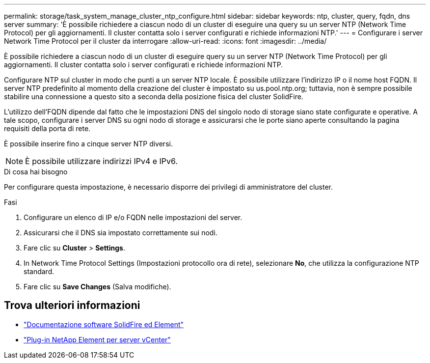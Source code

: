 ---
permalink: storage/task_system_manage_cluster_ntp_configure.html 
sidebar: sidebar 
keywords: ntp, cluster, query, fqdn, dns server 
summary: 'È possibile richiedere a ciascun nodo di un cluster di eseguire una query su un server NTP (Network Time Protocol) per gli aggiornamenti. Il cluster contatta solo i server configurati e richiede informazioni NTP.' 
---
= Configurare i server Network Time Protocol per il cluster da interrogare
:allow-uri-read: 
:icons: font
:imagesdir: ../media/


[role="lead"]
È possibile richiedere a ciascun nodo di un cluster di eseguire query su un server NTP (Network Time Protocol) per gli aggiornamenti. Il cluster contatta solo i server configurati e richiede informazioni NTP.

Configurare NTP sul cluster in modo che punti a un server NTP locale. È possibile utilizzare l'indirizzo IP o il nome host FQDN. Il server NTP predefinito al momento della creazione del cluster è impostato su us.pool.ntp.org; tuttavia, non è sempre possibile stabilire una connessione a questo sito a seconda della posizione fisica del cluster SolidFire.

L'utilizzo dell'FQDN dipende dal fatto che le impostazioni DNS del singolo nodo di storage siano state configurate e operative. A tale scopo, configurare i server DNS su ogni nodo di storage e assicurarsi che le porte siano aperte consultando la pagina requisiti della porta di rete.

È possibile inserire fino a cinque server NTP diversi.


NOTE: È possibile utilizzare indirizzi IPv4 e IPv6.

.Di cosa hai bisogno
Per configurare questa impostazione, è necessario disporre dei privilegi di amministratore del cluster.

.Fasi
. Configurare un elenco di IP e/o FQDN nelle impostazioni del server.
. Assicurarsi che il DNS sia impostato correttamente sui nodi.
. Fare clic su *Cluster* > *Settings*.
. In Network Time Protocol Settings (Impostazioni protocollo ora di rete), selezionare *No*, che utilizza la configurazione NTP standard.
. Fare clic su *Save Changes* (Salva modifiche).




== Trova ulteriori informazioni

* https://docs.netapp.com/us-en/element-software/index.html["Documentazione software SolidFire ed Element"]
* https://docs.netapp.com/us-en/vcp/index.html["Plug-in NetApp Element per server vCenter"^]

